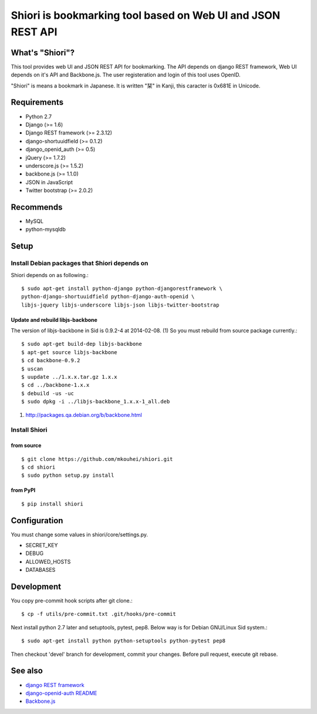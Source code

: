 ============================================================
Shiori is bookmarking tool based on Web UI and JSON REST API
============================================================

What's "Shiori"?
----------------

This tool provides web UI and JSON REST API for bookmarking.
The API depends on django REST framework,
Web UI depends on it's API and Backbone.js.
The user registeration and login of this tool uses OpenID.

"Shiori" is means a bookmark in Japanese.
It is written "栞" in Kanji, this caracter is 0x681E in Unicode.



Requirements
------------

* Python 2.7
* Django (>= 1.6)
* Django REST framework (>= 2.3.12)
* django-shortuuidfield (>= 0.1.2)
* django_openid_auth (>= 0.5)
* jQuery (>= 1.7.2)
* underscore.js (>= 1.5.2)
* backbone.js (>= 1.1.0)
* JSON in JavaScript
* Twitter bootstrap (>= 2.0.2)

Recommends
----------

* MySQL
* python-mysqldb

Setup
-----

Install Debian packages that Shiori depends on
^^^^^^^^^^^^^^^^^^^^^^^^^^^^^^^^^^^^^^^^^^^^^^

Shiori depends on as following.::

  $ sudo apt-get install python-django python-djangorestframework \
  python-django-shortuuidfield python-django-auth-openid \
  libjs-jquery libjs-underscore libjs-json libjs-twitter-bootstrap


Update and rebuild libjs-backbone
"""""""""""""""""""""""""""""""""

The version of libjs-backbone in Sid is 0.9.2-4 at 2014-02-08. (1)
So you must rebuild from source package currently.::

  $ sudo apt-get build-dep libjs-backbone
  $ apt-get source libjs-backbone
  $ cd backbone-0.9.2
  $ uscan
  $ uupdate ../1.x.x.tar.gz 1.x.x
  $ cd ../backbone-1.x.x
  $ debuild -us -uc
  $ sudo dpkg -i ../libjs-backbone_1.x.x-1_all.deb

(1) http://packages.qa.debian.org/b/backbone.html


Install Shiori
^^^^^^^^^^^^^^

from source
"""""""""""
::

   $ git clone https://github.com/mkouhei/shiori.git
   $ cd shiori
   $ sudo python setup.py install


from PyPI
"""""""""
::

   $ pip install shiori


Configuration
-------------

You must change some values in shiori/core/settings.py.

* SECRET_KEY
* DEBUG
* ALLOWED_HOSTS
* DATABASES


Development
-----------

You copy pre-commit hook scripts after git clone.::

  $ cp -f utils/pre-commit.txt .git/hooks/pre-commit

Next install python 2.7 later and setuptools, pytest, pep8.
Below way is for Debian GNU/Linux Sid system.::

  $ sudo apt-get install python python-setuptools python-pytest pep8

Then checkout 'devel' branch for development, commit your changes.
Before pull request, execute git rebase.

See also
--------

* `django REST framework <http://www.django-rest-framework.org/>`_
* `django-openid-auth README <http://bazaar.launchpad.net/~django-openid-auth/django-openid-auth/trunk/view/head:/README.txt>`_
* `Backbone.js <http://backbonejs.org/>`_

